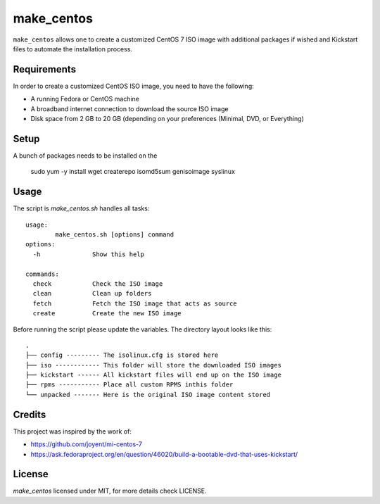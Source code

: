 make_centos
===========
``make_centos`` allows one to create a customized CentOS 7 ISO image with
additional packages if wished and Kickstart files to automate the installation
process.

Requirements
------------
In order to create a customized CentOS ISO image, you need to have the
following:

- A running Fedora or CentOS machine
- A broadband internet connection to download the source ISO image
- Disk space from 2 GB to 20 GB
  (depending on your preferences (Minimal, DVD, or Everything)

Setup
-----
A bunch of packages needs to be installed on the 

    sudo yum -y install wget createrepo isomd5sum genisoimage syslinux

Usage
-----
The script is `make_centos.sh` handles all tasks::

    usage:
            make_centos.sh [options] command
    options:
      -h              Show this help

    commands:
      check           Check the ISO image
      clean           Clean up folders
      fetch           Fetch the ISO image that acts as source
      create          Create the new ISO image


Before running the script please update the variables. The directory layout
looks like this::

    .
    ├── config --------- The isolinux.cfg is stored here
    ├── iso ------------ This folder will store the downloaded ISO images
    ├── kickstart ------ All kickstart files will end up on the ISO image
    ├── rpms ----------- Place all custom RPMS inthis folder
    └── unpacked ------- Here is the original ISO image content stored

Credits
-------
This project was inspired by the work of:

* https://github.com/joyent/mi-centos-7
* https://ask.fedoraproject.org/en/question/46020/build-a-bootable-dvd-that-uses-kickstart/

License
-------
`make_centos` licensed under MIT, for more details check LICENSE.
